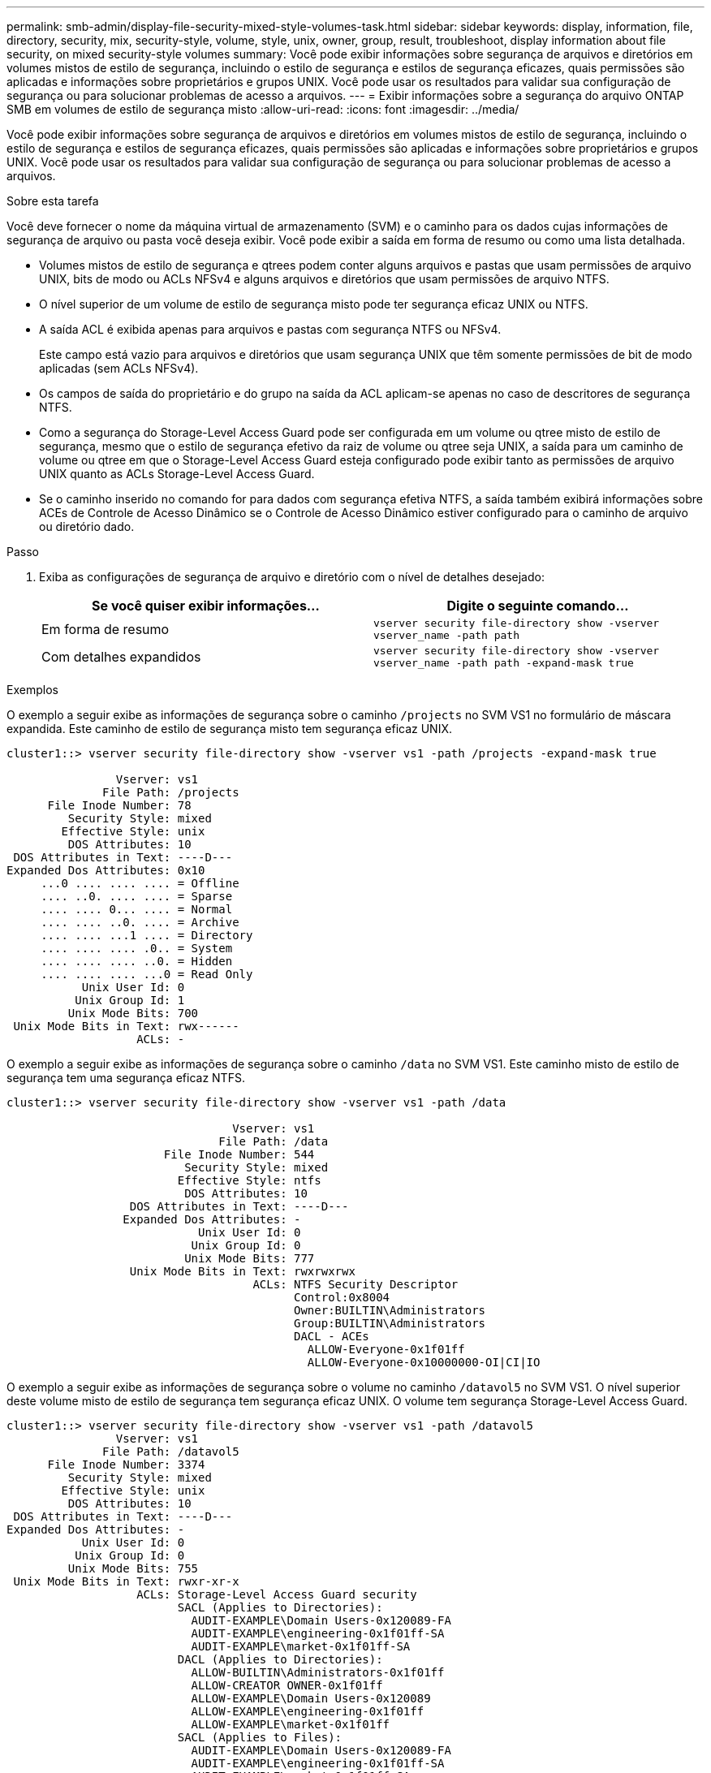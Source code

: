 ---
permalink: smb-admin/display-file-security-mixed-style-volumes-task.html 
sidebar: sidebar 
keywords: display, information, file, directory, security, mix, security-style, volume, style, unix, owner, group, result, troubleshoot, display information about file security, on mixed security-style volumes 
summary: Você pode exibir informações sobre segurança de arquivos e diretórios em volumes mistos de estilo de segurança, incluindo o estilo de segurança e estilos de segurança eficazes, quais permissões são aplicadas e informações sobre proprietários e grupos UNIX. Você pode usar os resultados para validar sua configuração de segurança ou para solucionar problemas de acesso a arquivos. 
---
= Exibir informações sobre a segurança do arquivo ONTAP SMB em volumes de estilo de segurança misto
:allow-uri-read: 
:icons: font
:imagesdir: ../media/


[role="lead"]
Você pode exibir informações sobre segurança de arquivos e diretórios em volumes mistos de estilo de segurança, incluindo o estilo de segurança e estilos de segurança eficazes, quais permissões são aplicadas e informações sobre proprietários e grupos UNIX. Você pode usar os resultados para validar sua configuração de segurança ou para solucionar problemas de acesso a arquivos.

.Sobre esta tarefa
Você deve fornecer o nome da máquina virtual de armazenamento (SVM) e o caminho para os dados cujas informações de segurança de arquivo ou pasta você deseja exibir. Você pode exibir a saída em forma de resumo ou como uma lista detalhada.

* Volumes mistos de estilo de segurança e qtrees podem conter alguns arquivos e pastas que usam permissões de arquivo UNIX, bits de modo ou ACLs NFSv4 e alguns arquivos e diretórios que usam permissões de arquivo NTFS.
* O nível superior de um volume de estilo de segurança misto pode ter segurança eficaz UNIX ou NTFS.
* A saída ACL é exibida apenas para arquivos e pastas com segurança NTFS ou NFSv4.
+
Este campo está vazio para arquivos e diretórios que usam segurança UNIX que têm somente permissões de bit de modo aplicadas (sem ACLs NFSv4).

* Os campos de saída do proprietário e do grupo na saída da ACL aplicam-se apenas no caso de descritores de segurança NTFS.
* Como a segurança do Storage-Level Access Guard pode ser configurada em um volume ou qtree misto de estilo de segurança, mesmo que o estilo de segurança efetivo da raiz de volume ou qtree seja UNIX, a saída para um caminho de volume ou qtree em que o Storage-Level Access Guard esteja configurado pode exibir tanto as permissões de arquivo UNIX quanto as ACLs Storage-Level Access Guard.
* Se o caminho inserido no comando for para dados com segurança efetiva NTFS, a saída também exibirá informações sobre ACEs de Controle de Acesso Dinâmico se o Controle de Acesso Dinâmico estiver configurado para o caminho de arquivo ou diretório dado.


.Passo
. Exiba as configurações de segurança de arquivo e diretório com o nível de detalhes desejado:
+
|===
| Se você quiser exibir informações... | Digite o seguinte comando... 


 a| 
Em forma de resumo
 a| 
`vserver security file-directory show -vserver vserver_name -path path`



 a| 
Com detalhes expandidos
 a| 
`vserver security file-directory show -vserver vserver_name -path path -expand-mask true`

|===


.Exemplos
O exemplo a seguir exibe as informações de segurança sobre o caminho `/projects` no SVM VS1 no formulário de máscara expandida. Este caminho de estilo de segurança misto tem segurança eficaz UNIX.

[listing]
----
cluster1::> vserver security file-directory show -vserver vs1 -path /projects -expand-mask true

                Vserver: vs1
              File Path: /projects
      File Inode Number: 78
         Security Style: mixed
        Effective Style: unix
         DOS Attributes: 10
 DOS Attributes in Text: ----D---
Expanded Dos Attributes: 0x10
     ...0 .... .... .... = Offline
     .... ..0. .... .... = Sparse
     .... .... 0... .... = Normal
     .... .... ..0. .... = Archive
     .... .... ...1 .... = Directory
     .... .... .... .0.. = System
     .... .... .... ..0. = Hidden
     .... .... .... ...0 = Read Only
           Unix User Id: 0
          Unix Group Id: 1
         Unix Mode Bits: 700
 Unix Mode Bits in Text: rwx------
                   ACLs: -
----
O exemplo a seguir exibe as informações de segurança sobre o caminho `/data` no SVM VS1. Este caminho misto de estilo de segurança tem uma segurança eficaz NTFS.

[listing]
----
cluster1::> vserver security file-directory show -vserver vs1 -path /data

                                 Vserver: vs1
                               File Path: /data
                       File Inode Number: 544
                          Security Style: mixed
                         Effective Style: ntfs
                          DOS Attributes: 10
                  DOS Attributes in Text: ----D---
                 Expanded Dos Attributes: -
                            Unix User Id: 0
                           Unix Group Id: 0
                          Unix Mode Bits: 777
                  Unix Mode Bits in Text: rwxrwxrwx
                                    ACLs: NTFS Security Descriptor
                                          Control:0x8004
                                          Owner:BUILTIN\Administrators
                                          Group:BUILTIN\Administrators
                                          DACL - ACEs
                                            ALLOW-Everyone-0x1f01ff
                                            ALLOW-Everyone-0x10000000-OI|CI|IO
----
O exemplo a seguir exibe as informações de segurança sobre o volume no caminho `/datavol5` no SVM VS1. O nível superior deste volume misto de estilo de segurança tem segurança eficaz UNIX. O volume tem segurança Storage-Level Access Guard.

[listing]
----
cluster1::> vserver security file-directory show -vserver vs1 -path /datavol5
                Vserver: vs1
              File Path: /datavol5
      File Inode Number: 3374
         Security Style: mixed
        Effective Style: unix
         DOS Attributes: 10
 DOS Attributes in Text: ----D---
Expanded Dos Attributes: -
           Unix User Id: 0
          Unix Group Id: 0
         Unix Mode Bits: 755
 Unix Mode Bits in Text: rwxr-xr-x
                   ACLs: Storage-Level Access Guard security
                         SACL (Applies to Directories):
                           AUDIT-EXAMPLE\Domain Users-0x120089-FA
                           AUDIT-EXAMPLE\engineering-0x1f01ff-SA
                           AUDIT-EXAMPLE\market-0x1f01ff-SA
                         DACL (Applies to Directories):
                           ALLOW-BUILTIN\Administrators-0x1f01ff
                           ALLOW-CREATOR OWNER-0x1f01ff
                           ALLOW-EXAMPLE\Domain Users-0x120089
                           ALLOW-EXAMPLE\engineering-0x1f01ff
                           ALLOW-EXAMPLE\market-0x1f01ff
                         SACL (Applies to Files):
                           AUDIT-EXAMPLE\Domain Users-0x120089-FA
                           AUDIT-EXAMPLE\engineering-0x1f01ff-SA
                           AUDIT-EXAMPLE\market-0x1f01ff-SA
                         DACL (Applies to Files):
                           ALLOW-BUILTIN\Administrators-0x1f01ff
                           ALLOW-CREATOR OWNER-0x1f01ff
                           ALLOW-EXAMPLE\Domain Users-0x120089
                           ALLOW-EXAMPLE\engineering-0x1f01ff
                           ALLOW-EXAMPLE\market-0x1f01ff
----
.Informações relacionadas
* xref:display-file-security-ntfs-style-volumes-task.adoc[Exibir informações sobre segurança de arquivos em volumes estilo de segurança NTFS]
* xref:display-file-security-unix-style-volumes-task.adoc[Exibir informações sobre segurança de arquivos em volumes estilo de segurança UNIX]

